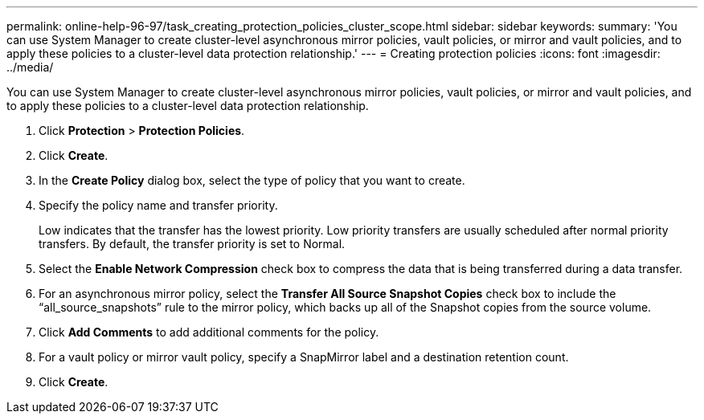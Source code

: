 ---
permalink: online-help-96-97/task_creating_protection_policies_cluster_scope.html
sidebar: sidebar
keywords: 
summary: 'You can use System Manager to create cluster-level asynchronous mirror policies, vault policies, or mirror and vault policies, and to apply these policies to a cluster-level data protection relationship.'
---
= Creating protection policies
:icons: font
:imagesdir: ../media/

[.lead]
You can use System Manager to create cluster-level asynchronous mirror policies, vault policies, or mirror and vault policies, and to apply these policies to a cluster-level data protection relationship.

. Click *Protection* > *Protection Policies*.
. Click *Create*.
. In the *Create Policy* dialog box, select the type of policy that you want to create.
. Specify the policy name and transfer priority.
+
Low indicates that the transfer has the lowest priority. Low priority transfers are usually scheduled after normal priority transfers. By default, the transfer priority is set to Normal.

. Select the *Enable Network Compression* check box to compress the data that is being transferred during a data transfer.
. For an asynchronous mirror policy, select the *Transfer All Source Snapshot Copies* check box to include the "`all_source_snapshots`" rule to the mirror policy, which backs up all of the Snapshot copies from the source volume.
. Click *Add Comments* to add additional comments for the policy.
. For a vault policy or mirror vault policy, specify a SnapMirror label and a destination retention count.
. Click *Create*.
